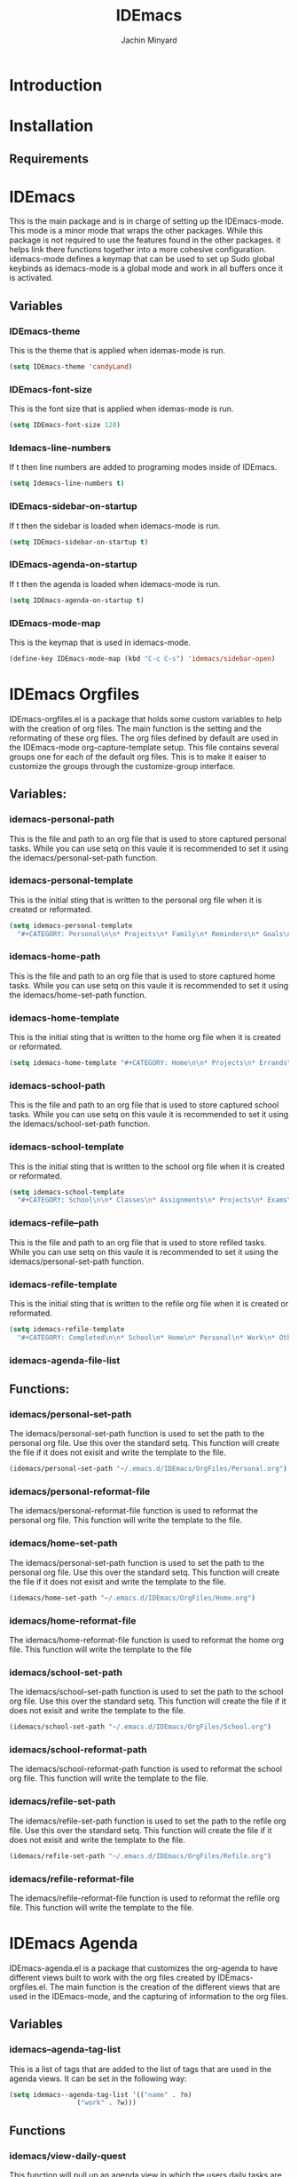 #+TITLE: IDEmacs
#+AUTHOR: Jachin Minyard

* Introduction
  
* Installation
 
** Requirements
     
* IDEmacs
  This is the main package and is in charge of setting up the IDEmacs-mode. This mode is a minor mode that wraps the other packages. While this package is not required to use the features found in the other packages. it helps link there functions together into a more cohesive configuration. idemacs-mode defines a keymap that can be used to set up Sudo global keybinds as idemacs-mode is a global mode and work in all buffers once it is activated.
** Variables
*** IDEmacs-theme
    This is the theme that is applied when idemas-mode is run.
    #+begin_src emacs-lisp
      (setq IDEmacs-theme 'candyLand)
    #+end_src    

*** IDEmacs-font-size
    This is the font size that is applied when idemas-mode is run.
    #+begin_src emacs-lisp
      (setq IDEmacs-font-size 120)
    #+end_src

*** Idemacs-line-numbers
    If t then line numbers are added to programing modes inside of IDEmacs.
    #+begin_src emacs-lisp
      (setq Idemacs-line-numbers t)
    #+end_src

*** IDEmacs-sidebar-on-startup
    If t then the sidebar is loaded when idemacs-mode is run.
    #+begin_src emacs-lisp
      (setq IDEmacs-sidebar-on-startup t)
    #+end_src

*** IDEmacs-agenda-on-startup
    If t then the agenda is loaded when idemacs-mode is run.
    #+begin_src emacs-lisp
      (setq IDEmacs-agenda-on-startup t)
    #+end_src

*** IDEmacs-mode-map
    This is the keymap that is used in idemacs-mode.
    #+begin_src emacs-lisp
      (define-key IDEmacs-mode-map (kbd "C-c C-s") 'idemacs/sidebar-open)
    #+end_src
    
* IDEmacs Orgfiles
  IDEmacs-orgfiles.el is a package that holds some custom variables to help with the creation of org files. The main function is the setting and the reformating of these org files. The org files defined by default are used in the IDEmacs-mode org-capture-template setup. This file contains several groups one for each of the default org files. This is to make it eaiser to customize the groups through the customize-group interface.
** Variables:
*** idemacs-personal-path
    This is the file and path to an org file that is used to store captured personal tasks. While you can use setq on this vaule it is recommended to set it using the idemacs/personal-set-path function.

*** idemacs-personal-template
    This is the initial sting that is written to the personal org file when it is created or reformated.
    #+begin_src emacs-lisp
	    (setq idemacs-personal-template
		  "#+CATEGORY: Personal\n\n* Projects\n* Family\n* Reminders\n* Goals\n")
    #+end_src

*** idemacs-home-path
    This is the file and path to an org file that is used to store captured home tasks. While you can use setq on this vaule it is recommended to set it using the idemacs/home-set-path function.

*** idemacs-home-template
    This is the initial sting that is written to the home org file when it is created or reformated.
    #+begin_src emacs-lisp
      (setq idemacs-home-template "#+CATEGORY: Home\n\n* Projects\n* Errands\n* Chores\n")
    #+end_src

*** idemacs-school-path
    This is the file and path to an org file that is used to store captured school tasks. While you can use setq on this vaule it is recommended to set it using the idemacs/school-set-path function.

*** idemacs-school-template
    This is the initial sting that is written to the school org file when it is created or reformated.
    #+begin_src emacs-lisp
	    (setq idemacs-school-template
		  "#+CATEGORY: School\n\n* Classes\n* Assignments\n* Projects\n* Exams\n* Labs\n")
    #+end_src

*** idemacs-refile--path
    This is the file and path to an org file that is used to store refiled tasks. While you can use setq on this vaule it is recommended to set it using the idemacs/personal-set-path function.

*** idemacs-refile-template
    This is the initial sting that is written to the refile org file when it is created or reformated.
    #+begin_src emacs-lisp
	    (setq idemacs-refile-template
		  "#+CATEGORY: Completed\n\n* School\n* Home\n* Personal\n* Work\n* Other\n")
    #+end_src

*** idemacs-agenda-file-list

** Functions:
*** idemacs/personal-set-path
    The idemacs/personal-set-path function is used to set the path to the personal org file. Use this over the standard setq. This function will create the file if it does not exisit and write the template to the file.
    #+begin_src emacs-lisp
      (idemacs/personal-set-path "~/.emacs.d/IDEmacs/OrgFiles/Personal.org")
    #+end_src

*** idemacs/personal-reformat-file
    The idemacs/personal-reformat-file function is used to reformat the personal org file. This function will write the template to the file.

*** idemacs/home-set-path
    The idemacs/personal-set-path function is used to set the path to the personal org file. Use this over the standard setq. This function will create the file if it does not exisit and write the template to the file.
    #+begin_src emacs-lisp
      (idemacs/home-set-path "~/.emacs.d/IDEmacs/OrgFiles/Home.org")
    #+end_src    

*** idemacs/home-reformat-file
    The idemacs/home-reformat-file function is used to reformat the home org file. This function will write the template to the file

*** idemacs/school-set-path
    The idemacs/school-set-path function is used to set the path to the school org file. Use this over the standard setq. This function will create the file if it does not exisit and write the template to the file.
    #+begin_src emacs-lisp
      (idemacs/school-set-path "~/.emacs.d/IDEmacs/OrgFiles/School.org")
    #+end_src

*** idemacs/school-reformat-path
    The idemacs/school-reformat-path function is used to reformat the school org file. This function will write the template to the file.

*** idemacs/refile-set-path
    The idemacs/refile-set-path function is used to set the path to the refile org file. Use this over the standard setq. This function will create the file if it does not exisit and write the template to the file.
    #+begin_src emacs-lisp
      (idemacs/refile-set-path "~/.emacs.d/IDEmacs/OrgFiles/Refile.org")
    #+end_src

*** idemacs/refile-reformat-file
    The idemacs/refile-reformat-file function is used to reformat the refile org file. This function will write the template to the file.
* IDEmacs Agenda
  IDEmacs-agenda.el is a package that customizes the org-agenda to have different views built to work with the org files created by IDEmacs-orgfiles.el. The main function is the creation of the different views that are used in the IDEmacs-mode, and the capturing of information to the org files.  
** Variables
*** idemacs--agenda-tag-list
    This is a list of tags that are added to the list of tags that are used in the agenda views. It can be set in the following way:
    #+begin_src emacs-lisp
	    (setq idemacs--agenda-tag-list '(("name" . ?n)
					     ("work" . ?w)))
    #+end_src
    
** Functions
*** idemacs/view-daily-quest
    This function will pull up an agenda view in which the users daily tasks are displayed.
*** idemacs/view-school-agenda
    This function will pull up an agenda view in which the users school tasks are displayed. 
*** idemacs/view-agenda
    This function will pull up an agenda view in which general task are displayed.
*** idemacs/capture-school-class
    This function will capture a school class and add it to the school org file.
*** idemacs/capture-sidebar-entries
    This function will capture a sidebar entry and add it to the sidebar org file.
    
* IDEmacs Sidebar
  The emacs side bar is a window that holds links to different files and agenda views. it acts as a mini planner that can be used to navigate to different parts of the users workflow. At the current state the user is responsiable for populating the org file with links tho I have provided a few links to get the user started.
** Variables
*** idemacs-sidebar-file
    This is the file and path to an org file that is used to store sidebar links. While you can use setq on this vaule it is recommended to set it using the idemacs/sidebar-set-path function.
    
*** idemacs-sidebar-template
    This is the sting that will be written to the sidebar file when it is created or reformated.
    #+begin_src emacs-lisp
      (setq idemacs-sidebar-template
	    "* Schedules:\n [[sidebar:daily-agenda][Daily Quest]]\n [[sidebar:school-agenda][School Agenda]]\n\n* Config\n [[IDEmacs_file:~/.emacs.d/init.el][Init File]]\n")
    #+end_src
    
*** idemacs-sidebar-link-name
    This can be set to change the name of the link type. That would be in '[[link-type:query|files|format] [name]]'
    #+begin_src emacs-lisp
      (setq idemacs-sidebar-link-name "sidebar")
    #+end_src

*** idemacs-sidebar-width
    
    Determines how wide the sidebar will be.
    #+begin_src emacs-lisp
      (setq idemacs-sidebar-width 30)
    #+end_src

*** idemacs-sidebar-lighter
    Determines the lighter for the sidebar. A lighter is the symbol that shows up on the mode line to determine which minor modes are active.
    #+begin_src emacs-lisp
      (setq idemacs-sidebar-lighter " Sidebar")
    #+end_src

** Functions
*** idemacs/sidebar-set-path
    The idemacs/sidebar-set-path function is used to set the path to the sidebar org file. Use this over the standard setq. This function will create the file if it does not exisit and write the template to the file.
    #+begin_src emacs-lisp
      (idemacs/sidebar-set-path "~/.emacs.d/IDEmacs/OrgFiles/Sidebar.org")
    #+end_src

*** idemacs/sidebar-reformat-file
    This function will wipe the sidebar file so be careful when using it. After the file has been wipped it will have the idemacs-sidebar-template written to it.
*** idemacs/sidebar-open
    This opens the sidebar and enables idemacs-sidebar-mode.
*** idemacs/sidebar-toggle
    Turns the sidebar on and off.
*** idemacs/sidebar-insert-link
    Inserts a new link below the pont.
